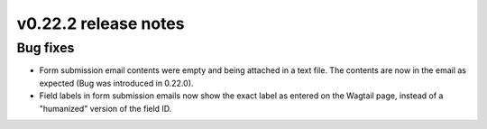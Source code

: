 v0.22.2 release notes
=====================


Bug fixes
---------

* Form submission email contents were empty and being attached in a text file.
  The contents are now in the email as expected (Bug was introduced in 0.22.0).

* Field labels in form submission emails now show the exact label as entered
  on the Wagtail page, instead of a "humanized" version of the field ID.
